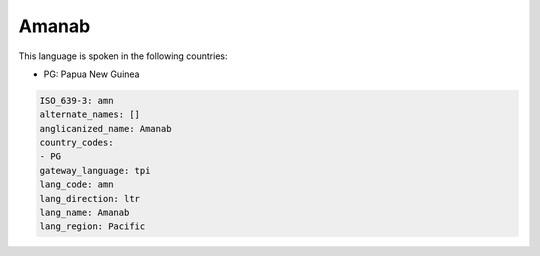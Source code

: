 .. _amn:

Amanab
======

This language is spoken in the following countries:

* PG: Papua New Guinea

.. code-block:: yaml

    ISO_639-3: amn
    alternate_names: []
    anglicanized_name: Amanab
    country_codes:
    - PG
    gateway_language: tpi
    lang_code: amn
    lang_direction: ltr
    lang_name: Amanab
    lang_region: Pacific
    
